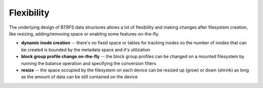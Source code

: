 Flexibility
===========

The underlying design of BTRFS data structures allows a lot of flexibility and
making changes after filesystem creation, like resizing, adding/removing space
or enabling some features on-the-fly.

* **dynamic inode creation** -- there's no fixed space or tables for tracking
  inodes so the number of inodes that can be created is bounded by the metadata
  space and it's utilization

* **block group profile change on-the-fly** -- the block group profiles can be
  changed on a mounted filesystem by running the balance operation and
  specifying the conversion filters

* **resize** -- the space occupied by the filesystem on each device can be
  resized up (grow) or down (shrink) as long as the amount of data can be still
  contained on the device
